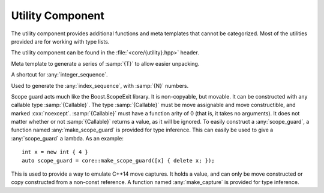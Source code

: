 Utility Component
=================

.. namespace:: core

The utility component provides additional functions and meta templates that
cannot be categorized. Most of the utilities provided are for working with
type lists.

The utility component can be found in the :file:`<core/{utility}.hpp>` header.

.. class:: integer_sequence<T, Is>

   Meta template to generate a series of :samp:`{T}` to allow easier unpacking.

.. class:: index_sequence<I>

   A shortcut for :any:`integer_sequence`.

.. class:: make_index_sequence<N>

   Used to generate the :any:`index_sequence`, with :samp:`{N}` numbers.

.. class:: type_at<N, Ts...>

   .. type:: type

      When accessed, provides the type at the index :samp:`{N}` in the type
      list :samp:`{Ts}`

.. function:: constexpr auto value_at<N>(Ts&&...) noexcept

   :returns: The value located at the index :samp:`{N}` in the type list
             :samp:`{Ts}`.
   :requires: :samp:`{N}` may not be >= :samp:`sizeof...({Ts})`

.. class:: scope_guard<Callable>

   Scope guard acts much like the Boost.ScopeExit library. It is non-copyable,
   but movable. It can be constructed with any callable type
   :samp:`{Callable}`. The type :samp:`{Callable}` must be move assignable and
   move constructible, and marked :cxx:`noexcept`. :samp:`{Callable}` must have
   a function arity of 0 (that is, it takes no arguments). It does not matter
   whether or not :samp:`{Callable}` returns a value, as it will be ignored.
   To easily construct a :any:`scope_guard`, a function named
   :any:`make_scope_guard` is provided for type inference. This can easily be
   used to give a :any:`scope_guard` a lambda. As an example::

      int x = new int { 4 }
      auto scope_guard = core::make_scope_guard([x] { delete x; });

   .. function:: void dismiss () noexcept

      Calling :any:`dismiss` on a :any:`scope_guard` will result in its
      :samp:`{Callable}` never being invoked. This can be seen as a way to
      *rollback* bookkeeping code.

.. class:: capture<T>

   This is used to provide a way to emulate C++14 move captures. It holds a
   value, and can only be move constructed or copy constructed from a non-const
   reference. A function named :any:`make_capture` is provided for type
   inference.

   .. type:: value_type

      An alias for :samp:`{T}`.

   .. type:: reference

      An alias for :samp:`{value_type}&`

   .. type:: pointer

      An alias for :samp:`{value_type}*`

   .. function:: capture (capture& that)

      Moves the value managed by :samp:`{that}` when constructing.

   .. function:: operator reference () const noexcept

      Allows the :any:`capture` to implicitly convert to an lvalue reference
      to its underlying data.

   .. function:: reference operator * () const noexcept

      Provided for shorthand of :any:`get`

      :returns: A :any:`reference` to the stored value.

   .. function:: pointer operator -> () const noexcept

      Provided for convenient access to the underlying value owned by a
      :any:`capture`.

   .. function:: reference get () const noexcept

      :returns: A :any:`reference` to the value owned by the :any:`capture`

.. function:: capture<T> make_capture (remove_reference_t<T>&& ref)
              capture<T> make_capture (remove_reference_t<T>& ref)

   Constructs a :any:`capture` from the given :samp:`{ref}`.

   :note: :samp:`{T}` must be move constructible.

.. function:: auto make_scope_guard(Callable&& callable) noexcept

   Constructs a :any:`scope_guard` from the given :samp:`{callable}`.

.. function:: T exchange (T& obj, U&& value)

   Replaces the value stored in :samp:`{obj}` with :samp:`{value}`.

   :returns: The old value stored in :samp:`{obj}`.

   :requires: :samp:`{T}` must be move constructible.
              :samp:`{T}` must be able to accept objects of type :samp:`{U}`
              via move assignment.

   :noexcept: :samp:`is_nothrow_move_constructible<{T}>`
              :samp:`is_nothrow_assignable<add_lvalue_reference_t<{T}>, {U}>`

.. function:: constexpr auto to_integral (E e) noexcept

   Converts an :cxx:`enum` or :cxx:`enum class` to its underlying type.

   :requires: :samp:`{E}` must satisfy :cxx:`std::is_enum`.
   :returns: :samp:`underlying_type_t<{E}>`

.. function:: constexpr T&& forward (remove_reference_t<T>&&) noexcept
              constexpr T&& forward (remove_reference_t<T>&) noexcept

   ``constexpr`` versions of ``std::forward``.

.. function:: constexpr remove_reference_t<T>&& move (T&&) noexcept

   ``constexpr`` version of ``std::move``.

